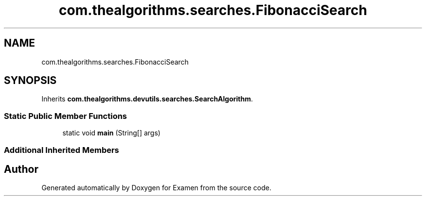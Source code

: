 .TH "com.thealgorithms.searches.FibonacciSearch" 3 "Fri Jan 28 2022" "Examen" \" -*- nroff -*-
.ad l
.nh
.SH NAME
com.thealgorithms.searches.FibonacciSearch
.SH SYNOPSIS
.br
.PP
.PP
Inherits \fBcom\&.thealgorithms\&.devutils\&.searches\&.SearchAlgorithm\fP\&.
.SS "Static Public Member Functions"

.in +1c
.ti -1c
.RI "static void \fBmain\fP (String[] args)"
.br
.in -1c
.SS "Additional Inherited Members"


.SH "Author"
.PP 
Generated automatically by Doxygen for Examen from the source code\&.
